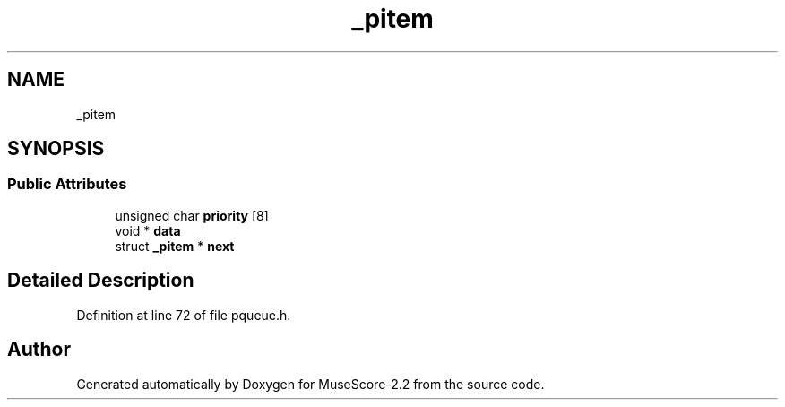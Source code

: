 .TH "_pitem" 3 "Mon Jun 5 2017" "MuseScore-2.2" \" -*- nroff -*-
.ad l
.nh
.SH NAME
_pitem
.SH SYNOPSIS
.br
.PP
.SS "Public Attributes"

.in +1c
.ti -1c
.RI "unsigned char \fBpriority\fP [8]"
.br
.ti -1c
.RI "void * \fBdata\fP"
.br
.ti -1c
.RI "struct \fB_pitem\fP * \fBnext\fP"
.br
.in -1c
.SH "Detailed Description"
.PP 
Definition at line 72 of file pqueue\&.h\&.

.SH "Author"
.PP 
Generated automatically by Doxygen for MuseScore-2\&.2 from the source code\&.
